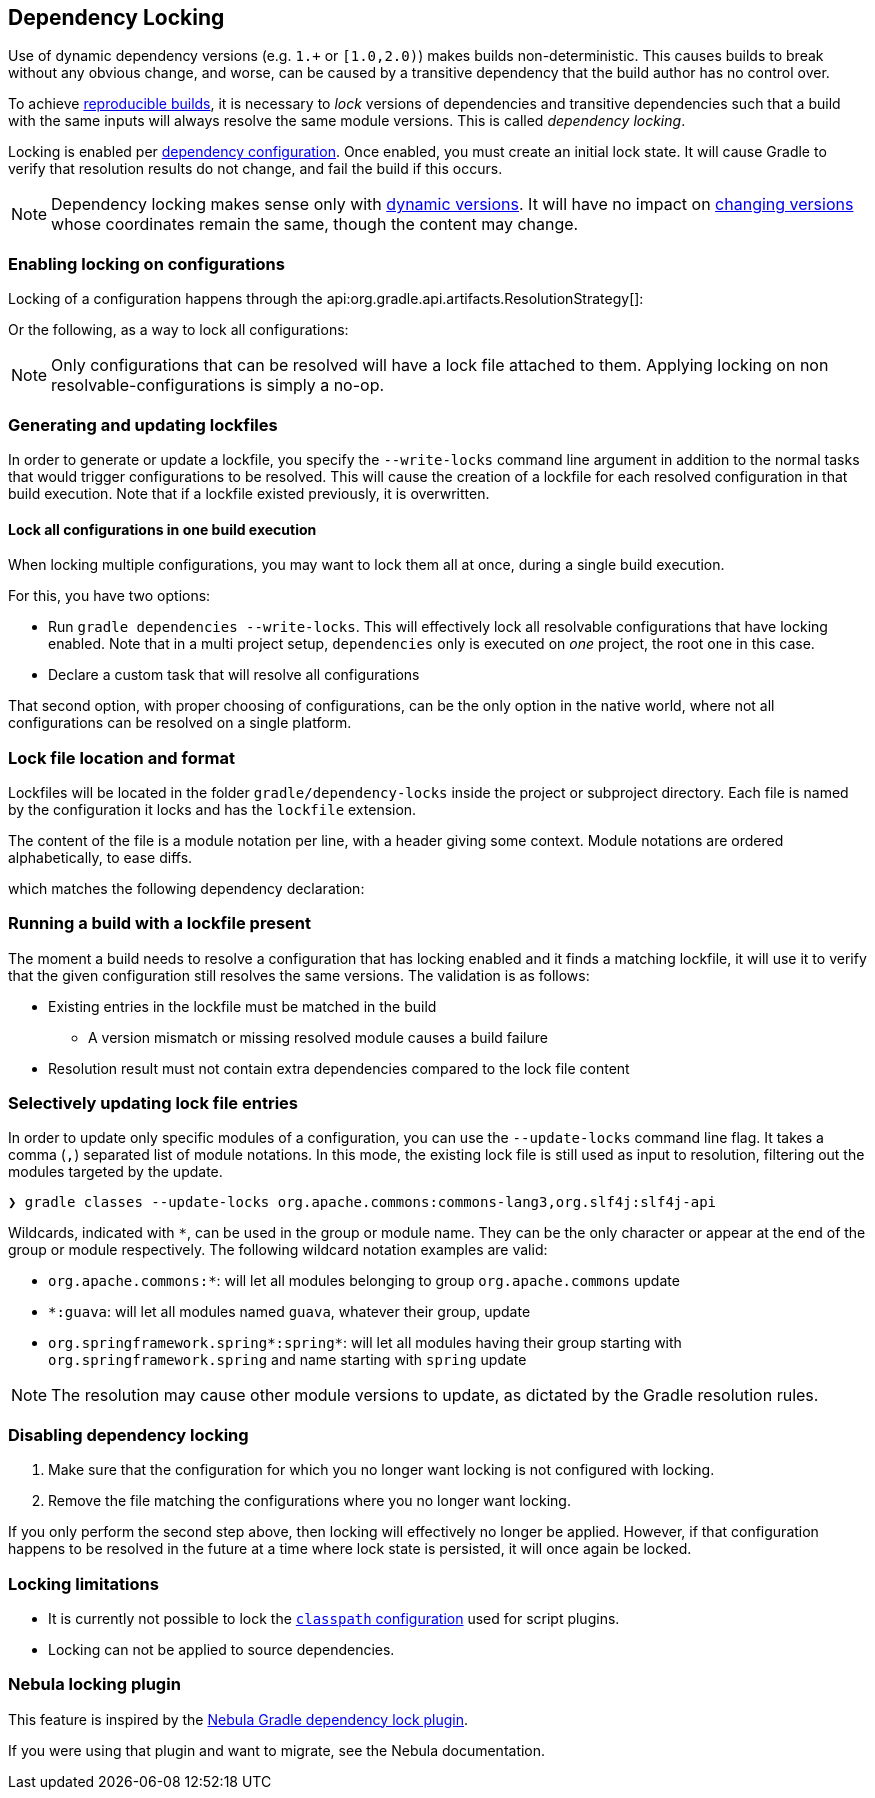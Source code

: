 // Copyright 2017 the original author or authors.
//
// Licensed under the Apache License, Version 2.0 (the "License");
// you may not use this file except in compliance with the License.
// You may obtain a copy of the License at
//
//      http://www.apache.org/licenses/LICENSE-2.0
//
// Unless required by applicable law or agreed to in writing, software
// distributed under the License is distributed on an "AS IS" BASIS,
// WITHOUT WARRANTIES OR CONDITIONS OF ANY KIND, either express or implied.
// See the License for the specific language governing permissions and
// limitations under the License.

[[dependency_locking]]
== Dependency Locking

Use of dynamic dependency versions (e.g. `1.+` or `[1.0,2.0)`) makes builds non-deterministic.
This causes builds to break without any obvious change, and worse, can be caused by a transitive dependency that the build author has no control over.

To achieve https://reproducible-builds.org/[reproducible builds], it is necessary to _lock_ versions of dependencies and transitive dependencies such that a build with the same inputs will always resolve the same module versions.
This is called _dependency locking_.

Locking is enabled per <<managing_dependency_configurations,dependency configuration>>.
Once enabled, you must create an initial lock state.
It will cause Gradle to verify that resolution results do not change, and fail the build if this occurs.

[NOTE]
====
Dependency locking makes sense only with <<sub:declaring_dependency_with_dynamic_version,dynamic versions>>.
It will have no impact on <<sub:declaring_dependency_with_changing_version,changing versions>> whose coordinates remain the same, though the content may change.
====

=== Enabling locking on configurations

Locking of a configuration happens through the api:org.gradle.api.artifacts.ResolutionStrategy[]:

++++
<sample id="locking-one" dir="userguide/dependencyManagement/dependencyLocking/lockingSingleConfiguration" title="Locking a specific configuration">
    <sourcefile file="build.gradle" snippet="locking-one"/>
</sample>
++++

Or the following, as a way to lock all configurations:

++++
<sample id="locking-all" dir="userguide/dependencyManagement/dependencyLocking/lockingAllConfigurations" title="Locking all configurations">
    <sourcefile file="build.gradle" snippet="locking-all"/>
</sample>
++++

[NOTE]
====
Only configurations that can be resolved will have a lock file attached to them. Applying locking on non resolvable-configurations is simply a no-op.
====

=== Generating and updating lockfiles

In order to generate or update a lockfile, you specify the `--write-locks` command line argument in addition to the normal tasks that would trigger configurations to be resolved.
This will cause the creation of a lockfile for each resolved configuration in that build execution.
Note that if a lockfile existed previously, it is overwritten.

==== Lock all configurations in one build execution

When locking multiple configurations, you may want to lock them all at once, during a single build execution.

For this, you have two options:

* Run `gradle dependencies --write-locks`.
This will effectively lock all resolvable configurations that have locking enabled.
Note that in a multi project setup, `dependencies` only is executed on _one_ project, the root one in this case.
* Declare a custom task that will resolve all configurations
++++
<sample id="locking-all" dir="userguide/dependencyManagement/dependencyLocking/lockingAllConfigurations" title="Resolving all configurations">
    <sourcefile file="build.gradle" snippet="resolve-all"/>
</sample>
++++

That second option, with proper choosing of configurations, can be the only option in the native world, where not all configurations can be resolved on a single platform.

=== Lock file location and format

Lockfiles will be located in the folder `gradle/dependency-locks` inside the project or subproject directory.
Each file is named by the configuration it locks and has the `lockfile` extension.

The content of the file is a module notation per line, with a header giving some context.
Module notations are ordered alphabetically, to ease diffs.

++++
<sample id="locking-all" dir="userguide/dependencyManagement/dependencyLocking/lockingSingleConfiguration" title="Lockfile content">
    <sourcefile file="gradle/dependency-locks/compileClasspath.lockfile"/>
</sample>
++++

which matches the following dependency declaration:

++++
<sample id="locking-one" dir="userguide/dependencyManagement/dependencyLocking/lockingSingleConfiguration" title="Dynamic dependency declaration">
    <sourcefile file="build.gradle" snippet="locking-deps"/>
</sample>
++++

=== Running a build with a lockfile present

The moment a build needs to resolve a configuration that has locking enabled and it finds a matching lockfile,
it will use it to verify that the given configuration still resolves the same versions.
The validation is as follows:

* Existing entries in the lockfile must be matched in the build
** A version mismatch or missing resolved module causes a build failure
* Resolution result must not contain extra dependencies compared to the lock file content

=== Selectively updating lock file entries

In order to update only specific modules of a configuration, you can use the `--update-locks` command line flag.
It takes a comma (`,`) separated list of module notations.
In this mode, the existing lock file is still used as input to resolution, filtering out the modules targeted by the update.

----
❯ gradle classes --update-locks org.apache.commons:commons-lang3,org.slf4j:slf4j-api
----

Wildcards, indicated with `*`, can be used in the group or module name. They can be the only character or appear at the end of the group or module respectively.
The following wildcard notation examples are valid:

* `org.apache.commons:*`: will let all modules belonging to group `org.apache.commons` update
* `*:guava`: will let all modules named `guava`, whatever their group, update
* `org.springframework.spring*:spring*`: will let all modules having their group starting with `org.springframework.spring` and name starting with `spring` update

[NOTE]
====
The resolution may cause other module versions to update, as dictated by the Gradle resolution rules.
====

=== Disabling dependency locking

. Make sure that the configuration for which you no longer want locking is not configured with locking.
. Remove the file matching the configurations where you no longer want locking.

If you only perform the second step above, then locking will effectively no longer be applied.
However, if that configuration happens to be resolved in the future at a time where lock state is persisted, it will once again be locked.

[[locking_limitations]]
=== Locking limitations

* It is currently not possible to lock the <<sec:applying_plugins_buildscript,`classpath` configuration>> used for script plugins.
* Locking can not be applied to source dependencies.

=== Nebula locking plugin

This feature is inspired by the https://github.com/nebula-plugins/gradle-dependency-lock-plugin[Nebula Gradle dependency lock plugin].

If you were using that plugin and want to migrate, see the Nebula documentation.
